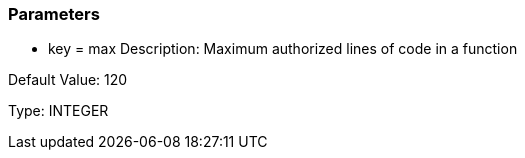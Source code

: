 === Parameters

* key = max
Description: Maximum authorized lines of code in a function

Default Value: 120

Type: INTEGER
